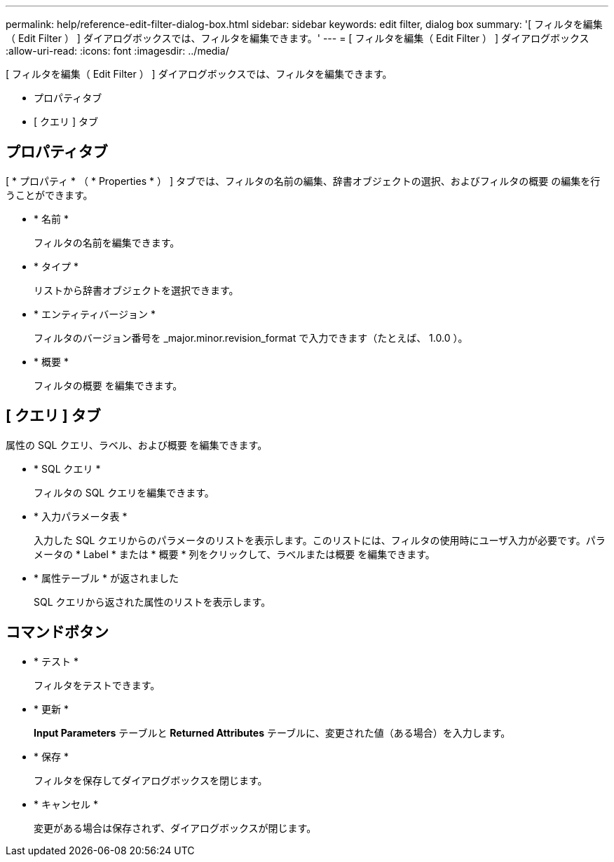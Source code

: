 ---
permalink: help/reference-edit-filter-dialog-box.html 
sidebar: sidebar 
keywords: edit filter, dialog box 
summary: '[ フィルタを編集（ Edit Filter ） ] ダイアログボックスでは、フィルタを編集できます。' 
---
= [ フィルタを編集（ Edit Filter ） ] ダイアログボックス
:allow-uri-read: 
:icons: font
:imagesdir: ../media/


[role="lead"]
[ フィルタを編集（ Edit Filter ） ] ダイアログボックスでは、フィルタを編集できます。

* プロパティタブ
* [ クエリ ] タブ




== プロパティタブ

[ * プロパティ * （ * Properties * ） ] タブでは、フィルタの名前の編集、辞書オブジェクトの選択、およびフィルタの概要 の編集を行うことができます。

* * 名前 *
+
フィルタの名前を編集できます。

* * タイプ *
+
リストから辞書オブジェクトを選択できます。

* * エンティティバージョン *
+
フィルタのバージョン番号を _major.minor.revision_format で入力できます（たとえば、 1.0.0 ）。

* * 概要 *
+
フィルタの概要 を編集できます。





== [ クエリ ] タブ

属性の SQL クエリ、ラベル、および概要 を編集できます。

* * SQL クエリ *
+
フィルタの SQL クエリを編集できます。

* * 入力パラメータ表 *
+
入力した SQL クエリからのパラメータのリストを表示します。このリストには、フィルタの使用時にユーザ入力が必要です。パラメータの * Label * または * 概要 * 列をクリックして、ラベルまたは概要 を編集できます。

* * 属性テーブル * が返されました
+
SQL クエリから返された属性のリストを表示します。





== コマンドボタン

* * テスト *
+
フィルタをテストできます。

* * 更新 *
+
*Input Parameters* テーブルと *Returned Attributes* テーブルに、変更された値（ある場合）を入力します。

* * 保存 *
+
フィルタを保存してダイアログボックスを閉じます。

* * キャンセル *
+
変更がある場合は保存されず、ダイアログボックスが閉じます。


